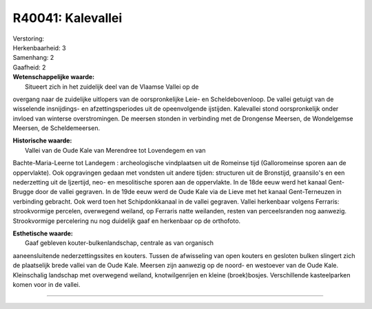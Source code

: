 R40041: Kalevallei
==================

| Verstoring:

| Herkenbaarheid: 3

| Samenhang: 2

| Gaafheid: 2

| **Wetenschappelijke waarde:**
|  Situeert zich in het zuidelijk deel van de Vlaamse Vallei op de
overgang naar de zuidelijke uitlopers van de oorspronkelijke Leie- en
Scheldebovenloop. De vallei getuigt van de wisselende insnijdings- en
afzettingsperiodes uit de opeenvolgende ijstijden. Kalevallei stond
oorspronkelijk onder invloed van winterse overstromingen. De meersen
stonden in verbinding met de Drongense Meersen, de Wondelgemse Meersen,
de Scheldemeersen.

| **Historische waarde:**
|  Vallei van de Oude Kale van Merendree tot Lovendegem en van
Bachte-Maria-Leerne tot Landegem : archeologische vindplaatsen uit de
Romeinse tijd (Galloromeinse sporen aan de oppervlakte). Ook opgravingen
gedaan met vondsten uit andere tijden: structuren uit de Bronstijd,
graansilo's en een nederzetting uit de Ijzertijd, neo- en mesolitische
sporen aan de oppervlakte. In de 18de eeuw werd het kanaal Gent-Brugge
door de vallei gegraven. In de 19de eeuw werd de Oude Kale via de Lieve
met het kanaal Gent-Terneuzen in verbinding gebracht. Ook werd toen het
Schipdonkkanaal in de vallei gegraven. Vallei herkenbaar volgens
Ferraris: strookvormige percelen, overwegend weiland, op Ferraris natte
weilanden, resten van perceelsranden nog aanwezig. Strookvormige
percelering nu nog duidelijk gaaf en herkenbaar op de orthofoto.

| **Esthetische waarde:**
|  Gaaf gebleven kouter-bulkenlandschap, centrale as van organisch
aaneensluitende nederzettingssites en kouters. Tussen de afwisseling van
open kouters en gesloten bulken slingert zich de plaatselijk brede
vallei van de Oude Kale. Meersen zijn aanwezig op de noord- en westoever
van de Oude Kale. Kleinschalig landschap met overwegend weiland,
knotwilgenrijen en kleine (broek)bosjes. Verschillende kasteelparken
komen voor in de vallei.

--------------

